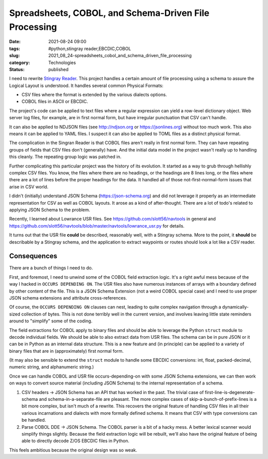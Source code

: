 Spreadsheets, COBOL, and Schema-Driven File Processing
======================================================

:date: 2021-08-24 09:00
:tags: #python,stingray reader,EBCDIC,COBOL
:slug: 2021_08_24-spreadsheets_cobol_and_schema_driven_file_processing
:category: Technologies
:status: published

I need to rewrite `Stingray
Reader <https://github.com/slott56/Stingray-Reader>`__. This project
handles a certain amount of file processing using a schema to assure the
Logical Layout is understood.  It handles several common Physical
Formats:

-  CSV files where the format is extended by the various dialects
   options.
-  COBOL files in ASCII or EBCDIC.

The project's code can be applied to text files where a regular
expression can yield a row-level dictionary object. Web server log
files, for example, are in first normal form, but have irregular
punctuation that CSV can't handle.

It can also be applied to NDJSON files (see http://ndjson.org
or https://jsonlines.org) without too much work. This also means it can
be applied to YAML files. I suspect it can also be applied to TOML files
as a distinct physical format.

The complication in the Singran Reader is that COBOL files aren't really
in first normal form. They can have repeating groups of fields that CSV
files don't (generally) have. And the initial data model in the project
wasn't really up to handling this cleanly. The repeating group logic was
patched in.

Further complicating this particular project was the history of its
evolution. It started as a way to grub through hellishly complex CSV
files. You know, the files where there are no headings, or the headings
are 8 lines long, or the files where there are a lot of lines before the
proper headings for the data. It handled all of those
not-first-normal-form issues that arise in CSV world.

I didn't (initially) understand JSON Schema (https://json-schema.org)
and did not leverage it properly as an intermediate representation for
CSV as well as COBOL layouts. It arose as a kind of after-thought. There
are a lot of todo's related to applying JSON Schema to the problem.

Recently, I learned about Lowrance USR files.
See https://github.com/slott56/navtools in general
and https://github.com/slott56/navtools/blob/master/navtools/lowrance_usr.py
for details.

It turns out that the USR file **could** be described, reasonably well,
with a Stingray schema. More to the point, it **should** be describable
by a Stingray schema, and the application to extract waypoints or routes
should look a lot like a CSV reader.

Consequences
------------

There are a bunch of things I need to do.

First, and foremost, I need to unwind some of the COBOL field extraction
logic. It's a right awful mess because of the way I hacked in
``OCCURS DEPENDING ON``. The USR files also have numerous instances of
arrays with a boundary defined by other content of the file. This is a
JSON Schema Extension (not a weird COBOL special case) and I need to use
proper JSON schema extensions and attribute cross-references.

Of course, the ``OCCURS DEPENDING ON`` clauses can nest, leading to
quite complex navigation through a dynamically-sized collection of
bytes. This is not done terribly well in the current version, and
involves leaving little state reminders around to "simplify" some of the
coding.

The field extractions for COBOL apply to binary files and should be able
to leverage the Python ``struct`` module to decode individual fields. We
should be able to also extract data from USR files. The schema can be in
pure JSON or it can be in Python as an internal data structure. This is
a new feature and (in principle) can be applied to a variety of binary
files that are in (approximately) first normal form.

(It may also be sensible to extend the ``struct`` module to handle some
EBCDIC conversions: int, float, packed-decimal, numeric string, and
alphanumeric string.)

Once we can handle COBOL and USR file occurs-depending-on with some JSON
Schema extensions, we can then work on ways to convert source material
(including JSON Schema) to the internal representation of a schema.

#. CSV headers -> JSON Schema has an API that has worked in the past.
   The trivial case of first-line-is-degenerate-schema and
   schema-in-a-separate-file are pleasant. The more complex cases of
   skip-a-bunch-of-prefix-lines is a bit more complex, but isn't much of
   a rewrite. This recovers the original feature of handling CSV files
   in all their various incarnations and dialects with more formally
   defined schema. It means that CSV with type conversions can be
   handled.
#. Parse COBOL DDE  -> JSON Schema. The COBOL parser is a bit of a hacky
   mess. A better lexical scanner would simplify things slightly.
   Because the field extraction logic will be rebuilt, we'll also have
   the original feature of being able to directly decode Z/OS EBCDIC
   files in Python.

This feels ambitious because the original design was so weak.





